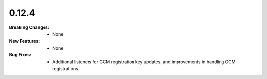 0.12.4
------
:Breaking Changes:
    * None
:New Features:
    * None
:Bug Fixes:
    * Additional listeners for GCM registration key updates, and improvements in handling GCM registrations.
